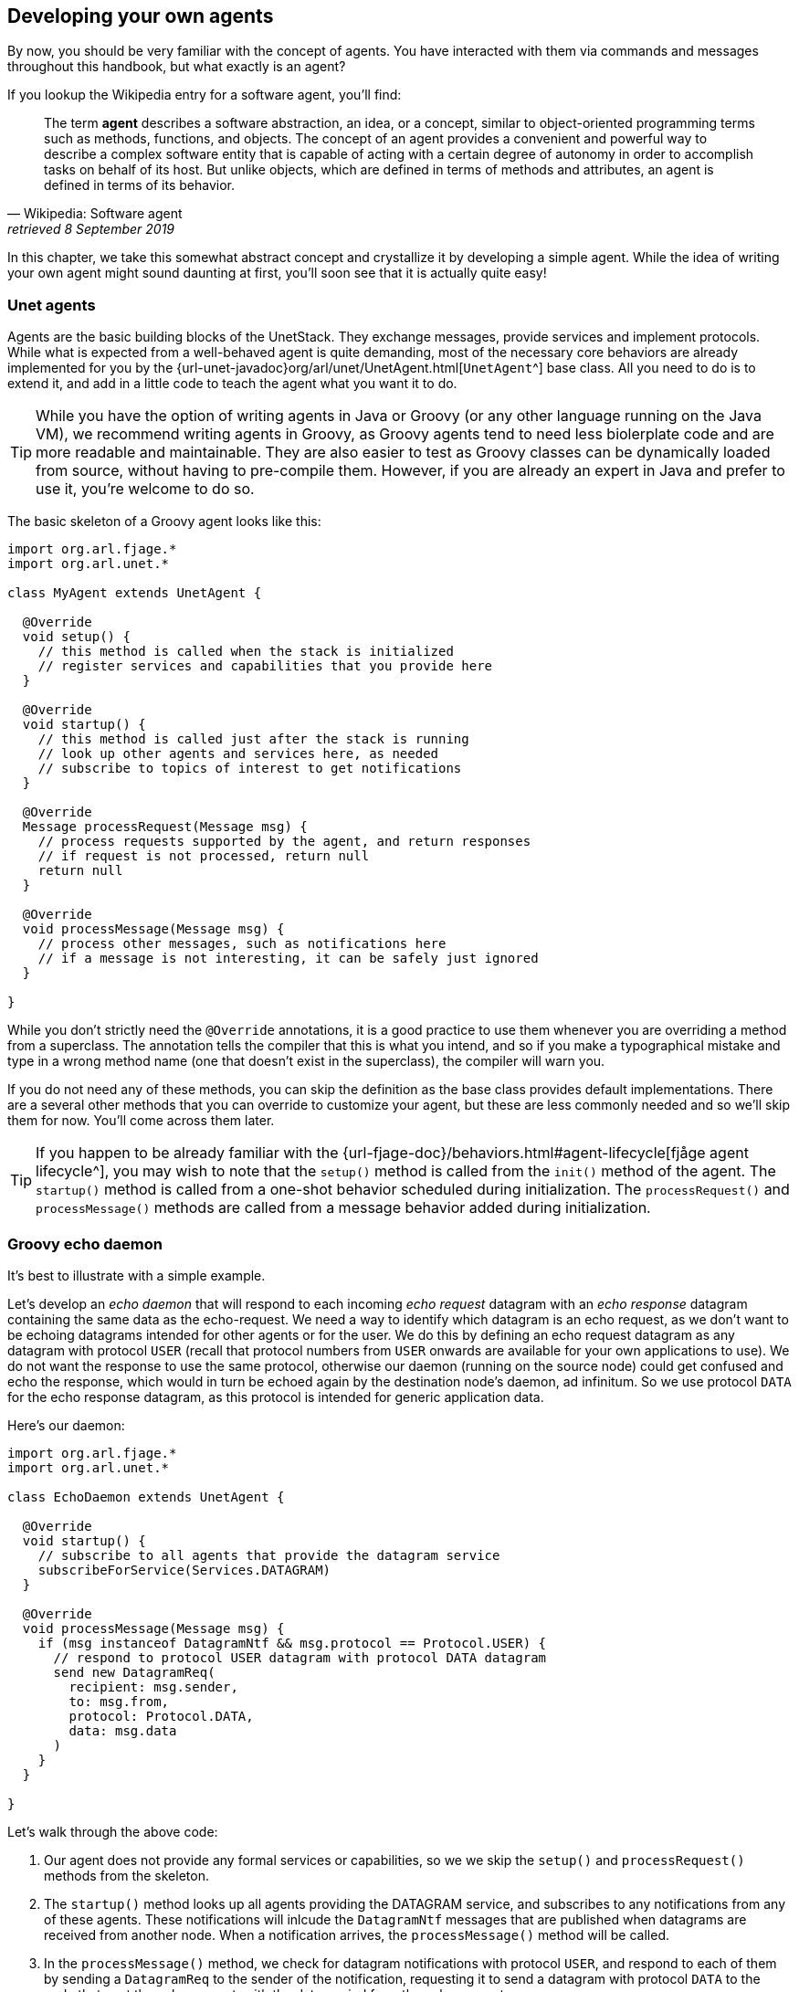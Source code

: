 == Developing your own agents

By now, you should be very familiar with the concept of agents. You have interacted with them via commands and messages throughout this handbook, but what exactly is an agent?

If you lookup the Wikipedia entry for a software agent, you'll find:

[quote, Wikipedia: Software agent, retrieved 8 September 2019]
The term *agent* describes a software abstraction, an idea, or a concept, similar to object-oriented programming terms such as methods, functions, and objects. The concept of an agent provides a convenient and powerful way to describe a complex software entity that is capable of acting with a certain degree of autonomy in order to accomplish tasks on behalf of its host. But unlike objects, which are defined in terms of methods and attributes, an agent is defined in terms of its behavior.

In this chapter, we take this somewhat abstract concept and crystallize it by developing a simple agent. While the idea of writing your own agent might sound daunting at first, you'll soon see that it is actually quite easy!

=== Unet agents

Agents are the basic building blocks of the UnetStack. They exchange messages, provide services and implement protocols. While what is expected from a well-behaved agent is quite demanding, most of the necessary core behaviors are already implemented for you by the {url-unet-javadoc}org/arl/unet/UnetAgent.html[`UnetAgent`^] base class. All you need to do is to extend it, and add in a little code to teach the agent what you want it to do.

TIP: While you have the option of writing agents in Java or Groovy (or any other language running on the Java VM), we recommend writing agents in Groovy, as Groovy agents tend to need less biolerplate code and are more readable and maintainable. They are also easier to test as Groovy classes can be dynamically loaded from source, without having to pre-compile them. However, if you are already an expert in Java and prefer to use it, you're welcome to do so.

The basic skeleton of a Groovy agent looks like this:

[source, groovy]
----
import org.arl.fjage.*
import org.arl.unet.*

class MyAgent extends UnetAgent {

  @Override
  void setup() {
    // this method is called when the stack is initialized
    // register services and capabilities that you provide here
  }

  @Override
  void startup() {
    // this method is called just after the stack is running
    // look up other agents and services here, as needed
    // subscribe to topics of interest to get notifications
  }

  @Override
  Message processRequest(Message msg) {
    // process requests supported by the agent, and return responses
    // if request is not processed, return null
    return null
  }

  @Override
  void processMessage(Message msg) {
    // process other messages, such as notifications here
    // if a message is not interesting, it can be safely just ignored
  }

}
----

While you don't strictly need the `@Override` annotations, it is a good practice to use them whenever you are overriding a method from a superclass. The annotation tells the compiler that this is what you intend, and so if you make a typographical mistake and type in a wrong method name (one that doesn't exist in the superclass), the compiler will warn you.

If you do not need any of these methods, you can skip the definition as the base class provides default implementations. There are a several other methods that you can override to customize your agent, but these are less commonly needed and so we'll skip them for now. You'll come across them later.

TIP: If you happen to be already familiar with the {url-fjage-doc}/behaviors.html#agent-lifecycle[fjåge agent lifecycle^], you may wish to note that the `setup()` method is called from the `init()` method of the agent. The `startup()` method is called from a one-shot behavior scheduled during initialization. The `processRequest()` and `processMessage()` methods are called from a message behavior added during initialization.

=== Groovy echo daemon

It's best to illustrate with a simple example.

Let's develop an _echo daemon_ that will respond to each incoming _echo request_ datagram with an _echo response_ datagram containing the same data as the echo-request. We need a way to identify which datagram is an echo request, as we don't want to be echoing datagrams intended for other agents or for the user. We do this by defining an echo request datagram as any datagram with protocol `USER` (recall that protocol numbers from `USER` onwards are available for your own applications to use). We do not want the response to use the same protocol, otherwise our daemon (running on the source node) could get confused and echo the response, which would in turn be echoed again by the destination node's daemon, ad infinitum. So we use protocol `DATA` for the echo response datagram, as this protocol is intended for generic application data.

Here's our daemon:

[source, groovy]
----
import org.arl.fjage.*
import org.arl.unet.*

class EchoDaemon extends UnetAgent {

  @Override
  void startup() {
    // subscribe to all agents that provide the datagram service
    subscribeForService(Services.DATAGRAM)
  }

  @Override
  void processMessage(Message msg) {
    if (msg instanceof DatagramNtf && msg.protocol == Protocol.USER) {
      // respond to protocol USER datagram with protocol DATA datagram
      send new DatagramReq(
        recipient: msg.sender,
        to: msg.from,
        protocol: Protocol.DATA,
        data: msg.data
      )
    }
  }

}
----

Let's walk through the above code:

1. Our agent does not provide any formal services or capabilities, so we we skip the `setup()` and `processRequest()` methods from the skeleton.
2. The `startup()` method looks up all agents providing the DATAGRAM service, and subscribes to any notifications from any of these agents. These notifications will inlcude the `DatagramNtf` messages that are published when datagrams are received from another node. When a notification arrives, the `processMessage()` method will be called.
3. In the `processMessage()` method, we check for datagram notifications with protocol `USER`, and respond to each of them by sending a `DatagramReq` to the sender of the notification, requesting it to send a datagram with protocol `DATA` to the node that sent the echo request, with the data copied from the echo request.

That's it!

TIP: Do not get confused between `sender` and `from`, and `recipient` and `to` fields in datagram messages. The `sender` and `recipient` *always* refer to the agents that generate and consume the message, respectively. These are entities within a single Unet node. The `from` and `to` are node addresses that tell us which node is transmitting the datagram, and which node is the intended destination.

It's time for us to test this agent. Create a file called `EchoDaemon.groovy` in the `classes` folder and copy the above daemon code into it.

.Editing scripts and classes
****
With the Unet simulator or Unet audio running on your machine, you can use your favorite text editor to directly create the `EchoDaemon.groovy` in the `classes` folder. However, a more generic way (that works on modems as well) is to open node A's shell, select `Script editor`, and use the new file button (icon:file[]) in the `/classes/` section to create the file:

image::script-editor-1.png[width=80%,align="center"]

The same approach can be used to create Groovy scripts in the `scripts` folder.
****

Now start the 2-node network simulation that we have been using as a testbed, and on node B, load the agent:

[source]
----
> container.add 'echo', new EchoDaemon();             //<1>
> ps
remote: org.arl.unet.remote.RemoteControl - IDLE
state: org.arl.unet.state.StateManager - IDLE
rdp: org.arl.unet.net.RouteDiscoveryProtocol - IDLE
ranging: org.arl.unet.phy.Ranging - IDLE
uwlink: org.arl.unet.link.ECLink - IDLE
node: org.arl.unet.nodeinfo.NodeInfo - IDLE
websh: org.arl.fjage.shell.ShellAgent - RUNNING
simulator: org.arl.unet.sim.SimulationAgent - IDLE
phy: org.arl.unet.sim.HalfDuplexModem - IDLE
bbmon: org.arl.unet.bb.BasebandSignalMonitor - IDLE
arp: org.arl.unet.addr.AddressResolution - IDLE
transport: org.arl.unet.transport.SWTransport - IDLE
echo: EchoDaemon - IDLE                               //<2>
router: org.arl.unet.net.Router - IDLE
mac: org.arl.unet.mac.CSMA - IDLE
WebGW-5c9c1c68385a388f: REMOTE
----
<1> Create an agent called `echo` based on the `EchoDaemon` class.
<2> We see that the `echo` agent is now running.

Our daemon is up and running!

.Debugging agents
****
If you have any errors in the `EchoDaemon.groovy` that cause compilation to fail, the agent won't load, and you'll get an error message on the shell. Sometimes it helps to look at the log file (`logs/log-0.txt`) for more details on the error.

In some rare cases, instead of printing an error, the shell may simply refuse to run the command by showing a "-" and waiting for more input because it thinks that the command you gave is incomplete. If this happens, look at your code to find the error, or try compiling manually using `groovyc` (similar to `javac` command in the next section) to get more details on the error.
****

Once the daemon is successfully loaded on node B, we can test it from node A:

[source]
----
> subscribe phy                                       //<1>
> phy << new DatagramReq(to: host('B'), protocol: Protocol.USER, data: [42]) //<2>
AGREE
phy >> TxFrameNtf:INFORM[type:DATA txTime:2809812247]
phy >> RxFrameStartNtf:INFORM[type:DATA rxTime:2811767943]
phy >> RxFrameNtf:INFORM[type:DATA from:31 to:232 rxTime:2811767943 (1 byte)]
> ntf.data
[42]                                                  //<3>
----
<1> We subscribe to `phy` so that we can see the incoming echo response from the peer node.
<2> Transmit a physical layer frame containing the echo request and some data.
<3> The data we sent was echoed back.

We have written our first agent! Was easy, wasn't it?

TIP: Unet modems also have a `classes` folder that accepts Groovy source files or compiled Java/Groovy class files. You can use the web interface of the modem to upload files to that folder. If your code has many class files, you may wish to package them together into a jar archive and place it in the `jars` folder.

=== Java echo daemon

If you're a Java programmer and find the Groovy syntax daunting, you might prefer to write your agents in pure Java (at the expense of verbosity and more steps for testing). This is the equivalent Java code below for the Groovy agent we developed in the last section:

[source, java]
----
import org.arl.fjage.*;
import org.arl.unet.*;

public class EchoDaemon extends UnetAgent {

  @Override
  public void startup() {
    // subscribe to all agents that provide the datagram service
    subscribeForService(Services.DATAGRAM);
  }

  @Override
  public void processMessage(Message msg) {
    if (msg instanceof DatagramNtf && ((DatagramNtf)msg).getProtocol() == Protocol.USER) {
      // we got an echo request!
      // respond with a protocol DATA datagram
      DatagramNtf ntf = (DatagramNtf)msg;
      DatagramReq req = new DatagramReq(ntf.getSender());
      req.setTo(ntf.getFrom());
      req.setProtocol(Protocol.DATA);
      req.setData(ntf.getData());
      send(req);
    }
  }

}
----

In Java, you'll first need to compile the Java code. Create a `EchoDaemon.java` file with the above contents. To compile it, you'll need to have fjåge and unet-framework jar files on the classpath:

[source, shell]
----
$ javac -cp lib/fjage-1.6.jar:lib/unet-framework-3.0.2.jar EchoDaemon.java
----

You should now have a `EchoDaemon.class` file which you copy to the `classes` folder. To avoid duplicate classes, remember to first delete the `EchoDaemon.groovy` file!

Finally, you can run the 2-node network simulator and test the agent, just as you did in the previous section.

=== Behaviors

Agents implement most of their functionality with behaviors.

TIP: UnetStack is implemented on top of the {url-fjage-doc}/introduction.html[fjåge^] agent framework. fjåge provides a set of standard behaviors for agents to extend. We will explore some of these behaviors in this section, but you are encouraged to read the {url-fjage-doc}/index.html[fjåge documentation] at your leisure to learn more.

We have been implicitly using two behaviors so far. The `startup()` method is called by the `UnetAgent` base class using a `OneShotBehavior`, and the `processMessage()` method is called from a `MessageBehavior`. While you could have manually added these behaviors, the `UnetAgent` base class does this for you, because almost all Unet agents require this.

Let's next look at a use case for explicitly adding other behaviors. Say we wanted our echo daemon to not respond immediately, but after 7 seconds. How would we do that?

We could of course add a `delay(7000)` in the `processMessage()` method, but that would be a bad idea. If we did that, the agent would sleep for 7 seconds on receiving a request and not process any request from any other nodes! We want the agent to be responsive while waiting, and so do not want to block execution. Instead, we want a behavior that will occur 7 seconds later -- this is precisely what a `WakerBehavior` does. Here's our new `processMessage()` method:

[source, groovy]
----
  @Override
  void processMessage(Message msg) {
    if (msg instanceof DatagramNtf && msg.protocol == Protocol.USER) {
      // respond to protocol USER datagram with protocol DATA datagram after 7 seconds
      add new WakerBehavior(7000, {
        send new DatagramReq(
          recipient: msg.sender,
          to: msg.from,
          protocol: Protocol.DATA,
          data: msg.data
        )
      })
    }
  }
----

The `WakerBehavior` that we add is triggered 7000 ms later, and the echo response is sent in that behavior. Simple!

TIP: Behaviors in Groovy use closures to make the syntax easy to work with. If you were writing your agent in Java, you'd need to create an anonymous class and override the `onWake()` method.

Go ahead and replace the `processMessage()` method in your `EchoDaemon.groovy` file and try it! In order to reload the agent, all you need to do on node B is:

[source]
----
> container.kill echo
true
> container.add 'echo', new EchoDaemon();
----

And now you can send an echo request from node A as before and see that the response is delayed by 7 seconds.

You could also send a second request during those 7 seconds, and the echo daemon on node B would process that concurrently. You can send 2 echo requests right after each other, and you'll see the corresponding echo responses 7 seconds later, but right after each other.

.fjåge behaviors
****
fjåge provides several behaviors that are commonly used in Unet agents:

One-shot behavior:: A behavior that is run only once at the earliest opportunity.
Cyclic behavior:: A cyclic behavior is run repeatedly as long as it is active. The behavior may be blocked and restarted as necessary.
Waker behavior:: A behavior that is run after a specified delay in milliseconds.
Ticker behavior:: A behavior that runs repeatedly with a specified delay between invocations.
Backoff behavior:: A behavior that is similar to the waker behavior, but allows the wakeup time to be extended dynamically. This is typically useful to implement backoff or retry timeouts.
Poisson behavior:: A behavior that is similar to a ticker behavior, but the interval between invocations is an exponentially distributed random variable. This simulates a Poisson arrival process, commonly used to model network data sources.
Finite state machine behavior:: Finite state machines are commonly used to implement network protocols. They can easily be implemented using this behavior. These machines are composed of multiple states, each of which is like a cyclic behavior, with state transitions that can be triggered by the component behaviors.

You can read more about these behaviors in the fjåge documentation on {url-fjage-doc}/behaviors.html[Agents & Behaviors^].
****

=== Parameters

We have seen many agents with parameters that you can get/set. If we wanted to make our echo daemon delay configurable, it would be perfect to expose it as a parameter. Let's do that next.

With the echo daemon loaded on node B, we see that it doesn't have any configurable parameters by default:

[source]
----
> echo
<<< EchoDaemon >>>
----

Let's add a title, description and one `delay` parameter to our daemon:

[source, groovy]
----
import org.arl.fjage.*
import org.arl.unet.*

class EchoDaemon extends UnetAgent {

  enum Params implements Parameter {        //<1>
    delay
  }

  final String title = 'Echo Daemon'        //<2>
  final String description = 'Echoes any USER datagrams back as DATA' //<3>

  int delay = 7000                          //<4>

  @Override
  void startup() {
    // subscribe to all agents that provide the datagram service
    subscribeForService(Services.DATAGRAM)
  }

  @Override
  void processMessage(Message msg) {
    if (msg instanceof DatagramNtf && msg.protocol == Protocol.USER) {
      // respond to protocol USER datagram with protocol DATA datagram after 7 seconds
      add new WakerBehavior(delay, {
        send new DatagramReq(
          recipient: msg.sender,
          to: msg.from,
          protocol: Protocol.DATA,
          data: msg.data
        )
      })
    }
  }

  List<Parameter> getParameterList() {      //<5>
    allOf(Params)
  }

}
----
<1> Declare a list of parameters that the agent advertises. We have declared this enum as an inner class, but you could choose to declare it as a separate class if you wish.
<2> Provide a descriptive title for the agent.
<3> Provide a descriptive text for the agent.
<4> Declare the parameter.
<5> Advertise the list of parameters.

TIP: Note that we had to take 3 steps to add a parameter: declare a list of parameters, declare the parameter, and advertise the parameter. While this might seem like a lot, bear in mind that parameters are much more than just an agent's class attributes. Parameters can be get/set remotely, even from a different Java VM, different computer, or through a UnetSocket gateway API.

TIP: If you were writing the agent in Java instead of Groovy, you'd need to implement getters and setters for parameter `delay`, rather than simply declare the attribute. This is because Groovy automatically creates the getters and setters for you.

Let's see how the agent looks with parameters. Reload the agent on node B and check its parameters:

[source]
----
> container.kill agent('echo')
true
> container.add 'echo', new EchoDaemon();
> echo
<<< Echo Daemon >>>                      //<1>

Echoes any USER datagrams back as DATA   //<2>

[EchoDaemon.Params]
  delay = 7000

> echo.delay
7000
> echo.delay = 5000
5000
> echo.delay
5000
----
<1> Notice the change in title.
<2> The description is shown here.

We have changed the delay from 7 seconds to 5 seconds. Go ahead and send a echo request from node A and see that you get a response back in 5 seconds!

TIP: If you want to compute parameter values on demand or validate parameters, you can implement getters/setters for the parameter, and they will be called. If you want a read-only parameter, you can declare the attribute as `private` and implement only a getter for that parameter.

TIP: While our example above uses a static description, the description can also be dynamic. This can be useful if you want to display agent's status information in the description. To implement dynamic descriptions, simply replace the `description` attribute by a getter `getDescription()` that returns a `String` description when called.

=== Services, capabilities, and notifications

Most of the agents we have been interacting with, have advertised services, and sometimes, optional capabilities. They also honor requests and publish unsolicited notifications. All of these are quite straightforward to implement, and you can explore some of these features in this https://blog.unetstack.net/developing-modem-drivers-for-unetstack[blog article^] on how to implement a simple PHYSICAL service agent (modem driver). We will explore some of these in the next chapter, along with other cool features like finite state machine behaviors and protocol data unit (PDU) codecs.
